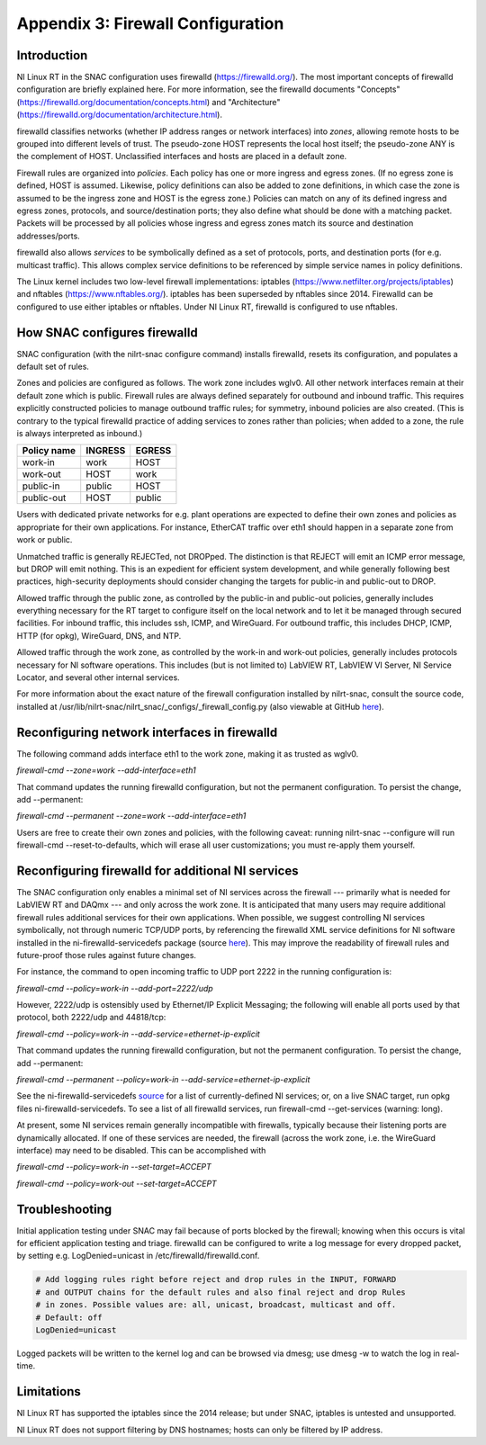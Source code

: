 
.. _appendix-3--firewall-configuration:

==================================
Appendix 3: Firewall Configuration
==================================


.. _introduction:

------------
Introduction
------------

NI Linux RT in the SNAC configuration uses firewalld
(https://firewalld.org/). The most important concepts of firewalld
configuration are briefly explained here. For more information, see the
firewalld documents "Concepts"
(https://firewalld.org/documentation/concepts.html) and "Architecture"
(https://firewalld.org/documentation/architecture.html).

firewalld classifies networks (whether IP address ranges or network
interfaces) into *zones*, allowing remote hosts to be grouped into
different levels of trust. The pseudo-zone HOST represents the local
host itself; the pseudo-zone ANY is the complement of HOST. Unclassified
interfaces and hosts are placed in a default zone.

Firewall rules are organized into *policies*. Each policy has one or
more ingress and egress zones. (If no egress zone is defined, HOST is
assumed. Likewise, policy definitions can also be added to zone
definitions, in which case the zone is assumed to be the ingress zone
and HOST is the egress zone.) Policies can match on any of its defined
ingress and egress zones, protocols, and source/destination ports; they
also define what should be done with a matching packet. Packets will be
processed by all policies whose ingress and egress zones match its
source and destination addresses/ports.

firewalld also allows *services* to be symbolically defined as a set of
protocols, ports, and destination ports (for e.g. multicast traffic).
This allows complex service definitions to be referenced by simple
service names in policy definitions.

The Linux kernel includes two low-level firewall implementations:
iptables (https://www.netfilter.org/projects/iptables) and nftables
(https://www.nftables.org/). iptables has been superseded by nftables
since 2014. Firewalld can be configured to use either iptables or
nftables. Under NI Linux RT, firewalld is configured to use nftables.


.. _how-snac-configures-firewalld:

-------------------------------------
How SNAC configures firewalld
-------------------------------------

SNAC configuration (with the nilrt-snac configure command) installs
firewalld, resets its configuration, and populates a default set of
rules.

Zones and policies are configured as follows. The work zone includes
wglv0. All other network interfaces remain at their default zone which
is public. Firewall rules are always defined separately for outbound and
inbound traffic. This requires explicitly constructed policies to manage
outbound traffic rules; for symmetry, inbound policies are also created.
(This is contrary to the typical firewalld practice of adding services
to zones rather than policies; when added to a zone, the rule is always
interpreted as inbound.)

+----------------------+-----------------------+-----------------------+
| Policy name          | INGRESS               | EGRESS                |
+======================+=======================+=======================+
| work-in              | work                  | HOST                  |
+----------------------+-----------------------+-----------------------+
| work-out             | HOST                  | work                  |
+----------------------+-----------------------+-----------------------+
| public-in            | public                | HOST                  |
+----------------------+-----------------------+-----------------------+
| public-out           | HOST                  | public                |
+----------------------+-----------------------+-----------------------+

Users with dedicated private networks for e.g. plant operations are
expected to define their own zones and policies as appropriate for their
own applications. For instance, EtherCAT traffic over eth1 should happen
in a separate zone from work or public.

Unmatched traffic is generally REJECTed, not DROPped. The distinction is
that REJECT will emit an ICMP error message, but DROP will emit nothing.
This is an expedient for efficient system development, and while
generally following best practices, high-security deployments should
consider changing the targets for public-in and public-out to DROP.

Allowed traffic through the public zone, as controlled by the public-in
and public-out policies, generally includes everything necessary for the
RT target to configure itself on the local network and to let it be
managed through secured facilities. For inbound traffic, this includes
ssh, ICMP, and WireGuard. For outbound traffic, this includes DHCP,
ICMP, HTTP (for opkg), WireGuard, DNS, and NTP.

Allowed traffic through the work zone, as controlled by the work-in and
work-out policies, generally includes protocols necessary for NI
software operations. This includes (but is not limited to) LabVIEW RT,
LabVIEW VI Server, NI Service Locator, and several other internal
services.

For more information about the exact nature of the firewall
configuration installed by nilrt-snac, consult the source code,
installed at /usr/lib/nilrt-snac/nilrt_snac/_configs/_firewall_config.py
(also viewable at GitHub `here <https://github.com/ni/nilrt-snac/blob/master/nilrt_snac/_configs/_firewall_config.py>`__).


.. _reconfiguring-network-interfaces-in-firewalld:

---------------------------------------------
Reconfiguring network interfaces in firewalld
---------------------------------------------

The following command adds interface eth1 to the work zone, making it as
trusted as wglv0.

`firewall-cmd --zone=work --add-interface=eth1`

That command updates the running firewalld configuration, but not the
permanent configuration. To persist the change, add --permanent:

`firewall-cmd --permanent --zone=work --add-interface=eth1`

Users are free to create their own zones and policies, with the
following caveat: running nilrt-snac --configure will run firewall-cmd
--reset-to-defaults, which will erase all user customizations; you must
re-apply them yourself.


.. _reconfiguring-firewalld-for-additional-ni-services:

--------------------------------------------------
Reconfiguring firewalld for additional NI services
--------------------------------------------------

The SNAC configuration only enables a minimal set of NI services across
the firewall --- primarily what is needed for LabVIEW RT and DAQmx --- and
only across the work zone. It is anticipated that many users may require
additional firewall rules additional services for their own
applications. When possible, we suggest controlling NI services
symbolically, not through numeric TCP/UDP ports, by referencing the
firewalld XML service definitions for NI software installed in the
ni-firewalld-servicedefs package (source
`here <https://github.com/ni/meta-nilrt/tree/nilrt/master/next/recipes-ni/ni-firewalld-servicedefs>`__).
This may improve the readability of firewall rules and future-proof
those rules against future changes.

For instance, the command to open incoming traffic to UDP port 2222 in
the running configuration is:

`firewall-cmd --policy=work-in --add-port=2222/udp`

However, 2222/udp is ostensibly used by Ethernet/IP Explicit Messaging;
the following will enable all ports used by that protocol, both 2222/udp
and 44818/tcp:

`firewall-cmd --policy=work-in --add-service=ethernet-ip-explicit`

That command updates the running firewalld configuration, but not the
permanent configuration. To persist the change, add --permanent:

`firewall-cmd --permanent --policy=work-in --add-service=ethernet-ip-explicit`

See the ni-firewalld-servicedefs
`source <https://github.com/ni/meta-nilrt/tree/nilrt/master/next/recipes-ni/ni-firewalld-servicedefs>`__
for a list of currently-defined NI services; or, on a live SNAC target,
run opkg files ni-firewalld-servicedefs. To see a list of all firewalld
services, run firewall-cmd --get-services (warning: long).

At present, some NI services remain generally incompatible with
firewalls, typically because their listening ports are dynamically
allocated. If one of these services are needed, the firewall (across the
work zone, i.e. the WireGuard interface) may need to be disabled. This
can be accomplished with

`firewall-cmd --policy=work-in --set-target=ACCEPT`

`firewall-cmd --policy=work-out --set-target=ACCEPT`


.. _troubleshooting:

---------------
Troubleshooting
---------------

Initial application testing under SNAC may fail because of ports blocked
by the firewall; knowing when this occurs is vital for efficient
application testing and triage. firewalld can be configured to write a
log message for every dropped packet, by setting e.g. LogDenied=unicast
in /etc/firewalld/firewalld.conf.

.. code-block:: ini

    # Add logging rules right before reject and drop rules in the INPUT, FORWARD
    # and OUTPUT chains for the default rules and also final reject and drop Rules
    # in zones. Possible values are: all, unicast, broadcast, multicast and off.
    # Default: off
    LogDenied=unicast

Logged packets will be written to the kernel log and can be browsed via
dmesg; use dmesg -w to watch the log in real-time.


.. _limitations:

-----------
Limitations
-----------

NI Linux RT has supported the iptables since the 2014 release; but under
SNAC, iptables is untested and unsupported.

NI Linux RT does not support filtering by DNS hostnames; hosts can only
be filtered by IP address.
